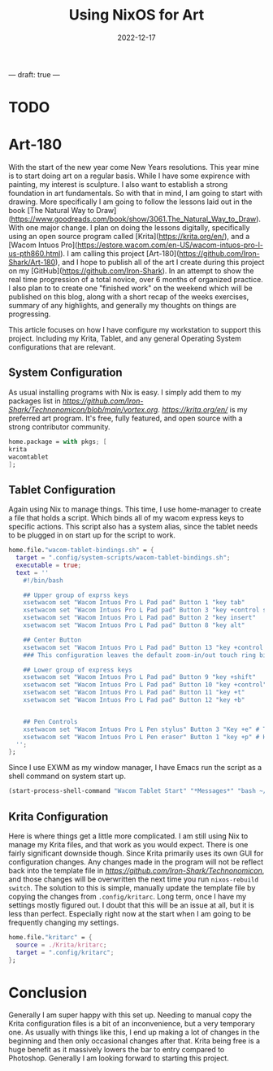 ---
draft:  true
---
#+date: 2022-12-17
#+title: Using NixOS for Art
#+categories[]: Technology
#+tags[]: Digital_Art, Linux, Nix
#+series[]: Art-180

* TODO
* Art-180
With the start of the new year come New Years resolutions. This year mine is to start doing art on a regular basis. While I have some expirence with painting, my interest is sculpture. I also want to establish a strong foundation in art fundamentals. So with that in mind, I am going to start with drawing. More specifically I am going to follow the lessons laid out in the book [The Natural Way to Draw](https://www.goodreads.com/book/show/3061.The_Natural_Way_to_Draw). With one major change. I plan on doing the lessons digitally, specifically using an open source program called [Krita](https://krita.org/en/), and a [Wacom Intuos Pro](https://estore.wacom.com/en-US/wacom-intuos-pro-l-us-pth860.html). I am calling this project [Art-180](https://github.com/Iron-Shark/Art-180), and I hope to publish all of the art I create during this project on my [GitHub](https://github.com/Iron-Shark). In an attempt to show the real time progression of a total novice, over 6 months of organized practice. I also plan to to create one "finished work" on the weekend which will be published on this blog, along with a short recap of the weeks exercises, summary of any highlights, and generally my thoughts on things are progressing.

This article focuses on how I have configure my workstation to support this project. Including my Krita, Tablet, and any general Operating System configurations that are relevant.

** System Configuration
As usual installing programs with Nix is easy. I simply add them to my packages list in [[vortex.org][https://github.com/Iron-Shark/Technonomicon/blob/main/vortex.org]]. [[Krita][https://krita.org/en/]] is my preferred art program. It's free, fully featured, and open source with a strong contributor community.
#+begin_src nix
home.package = with pkgs; [
krita
wacomtablet
];
#+end_src

** Tablet Configuration
Again using Nix to manage things. This time, I use home-manager to create a file that holds a script. Which binds all of my wacom express keys to specific actions. This script also has a system alias, since the tablet needs to be plugged in on start up for the script to work.

#+begin_src nix
  home.file."wacom-tablet-bindings.sh" = {
    target = ".config/system-scripts/wacom-tablet-bindings.sh";
    executable = true;
    text = ''
      #!/bin/bash

      ## Upper group of exprss keys
      xsetwacom set "Wacom Intuos Pro L Pad pad" Button 1 "key tab"
      xsetwacom set "Wacom Intuos Pro L Pad pad" Button 3 "key +control s -control"
      xsetwacom set "Wacom Intuos Pro L Pad pad" Button 2 "key insert"
      xsetwacom set "Wacom Intuos Pro L Pad pad" Button 8 "key alt"

      ## Center Button
      xsetwacom set "Wacom Intuos Pro L Pad pad" Button 13 "key +control z -control"
      ### This configuration leaves the default zoom-in/out touch ring bindings

      ## Lower group of express keys
      xsetwacom set "Wacom Intuos Pro L Pad pad" Button 9 "key +shift"
      xsetwacom set "Wacom Intuos Pro L Pad pad" Button 10 "key +control"
      xsetwacom set "Wacom Intuos Pro L Pad pad" Button 11 "key +t"
      xsetwacom set "Wacom Intuos Pro L Pad pad" Button 12 "key +b"


      ## Pen Controls
      xsetwacom set "Wacom Intuos Pro L Pen stylus" Button 3 "Key +e" # Toggles eraser mode on/off
      xsetwacom set "Wacom Intuos Pro L Pen eraser" Button 1 "key +p" # Horizontally mirrors canvas <- Rebind this to something else. I dont like the eraser key
    '';
  };
#+end_src

Since I use EXWM as my window manager, I have Emacs run the script as a shell command on system start up.

#+begin_src emacs-lisp
(start-process-shell-command "Wacom Tablet Start" "*Messages*" "bash ~/.config/system-scripts/wacom-tablet-bindings.sh")
#+end_src

** Krita Configuration
Here is where things get a little more complicated. I am still using Nix to manage my Krita files, and that work as you would expect. There is one fairly significant downside though. Since Krita primarily uses its own GUI for configuration changes. Any changes made in the program will not be reflect back into the template file in [[Technonomicon][https://github.com/Iron-Shark/Technonomicon]], and those changes will be overwritten the next time you run =nixos-rebuild switch=. The solution to this is simple, manually update the template file by copying the changes from =.config/kritarc=. Long term, once I have my settings mostly figured out. I doubt that this will be an issue at all, but it is less than perfect. Especially right now at the start when I am going to be frequently changing my settings.

#+begin_src nix
  home.file."kritarc" = {
    source = ./Krita/kritarc;
    target = ".config/kritarc";
  };
#+end_src

* Conclusion
Generally I am super happy with this set up. Needing to manual copy the Krita configuration files is a bit of an inconvenience, but a very temporary one. As usually with things like this, I end up making a lot of changes in the beginning and then only occasional changes after that. Krita being free is a huge benefit as it massively lowers the bar to entry compared to Photoshop. Generally I am looking forward to starting this project.

